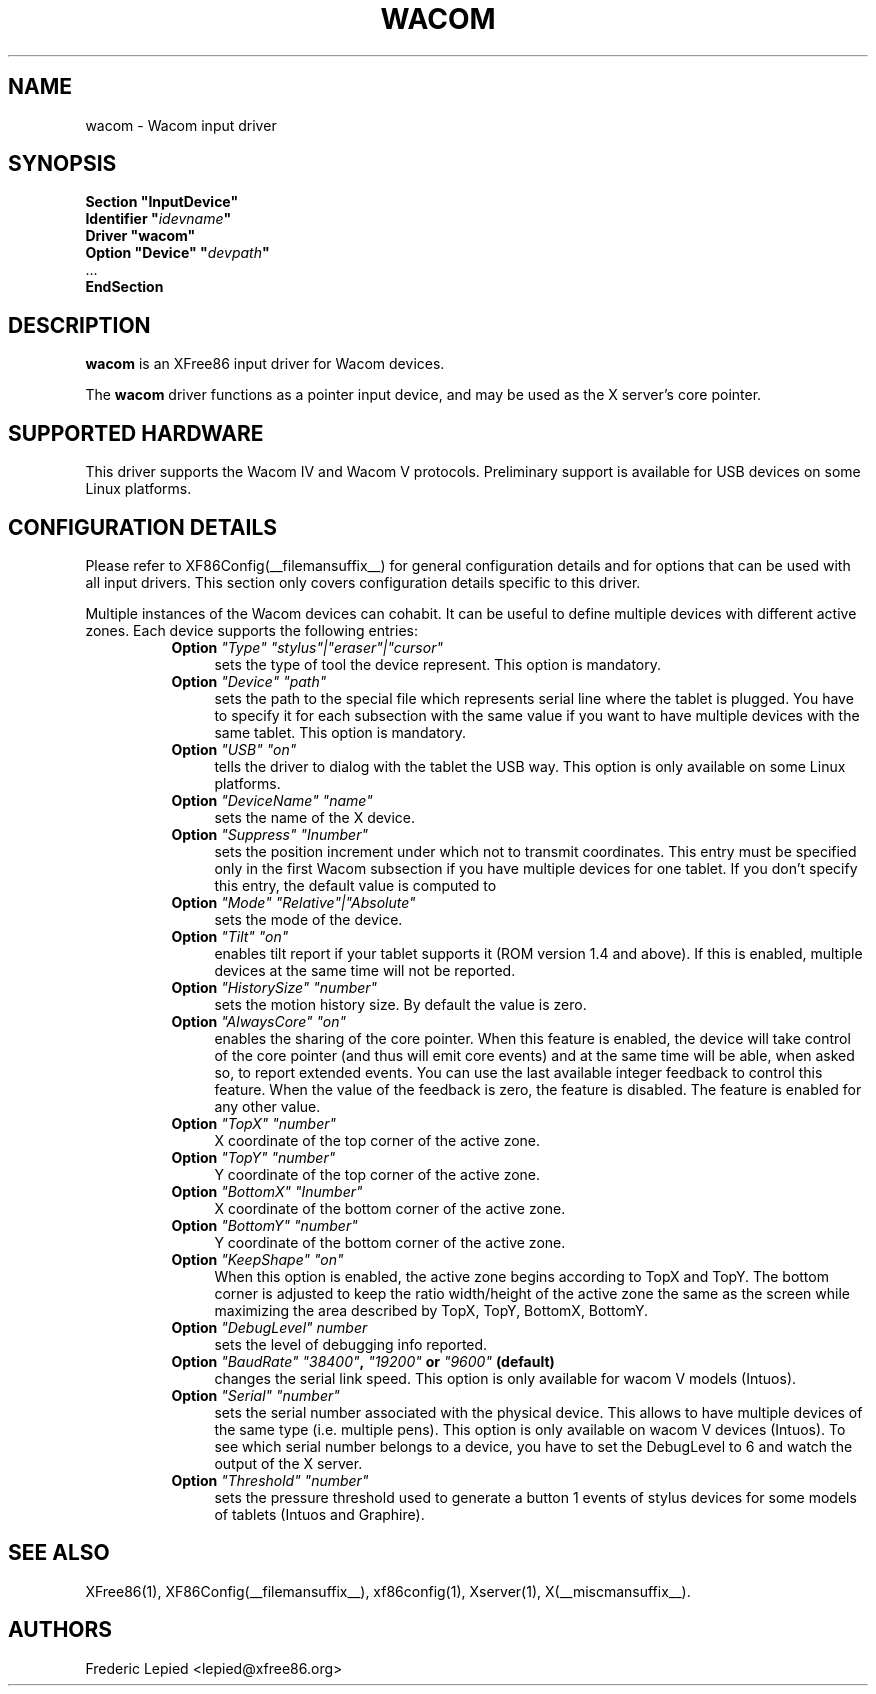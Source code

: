 .\" $XFree86: xc/programs/Xserver/hw/xfree86/input/wacom/wacom.man,v 1.2 2001/01/27 18:20:59 dawes Exp $ 
.\" shorthand for double quote that works everywhere.
.ds q \N'34'
.TH WACOM __drivermansuffix__ __vendorversion__
.SH NAME
wacom \- Wacom input driver
.SH SYNOPSIS
.nf
.B "Section \*qInputDevice\*q"
.BI "  Identifier \*q" idevname \*q
.B  "  Driver \*qwacom\*q"
.BI "  Option \*qDevice\*q   \*q" devpath \*q
\ \ ...
.B EndSection
.fi
.SH DESCRIPTION
.B wacom 
is an XFree86 input driver for Wacom devices.
.PP
The
.B wacom
driver functions as a pointer input device, and may be used as the
X server's core pointer.
.SH SUPPORTED HARDWARE
This driver supports the Wacom IV and Wacom V protocols.
Preliminary support is available for USB devices on some Linux platforms.
.SH CONFIGURATION DETAILS
Please refer to XF86Config(__filemansuffix__) for general configuration
details and for options that can be used with all input drivers.  This
section only covers configuration details specific to this driver.
.PP
Multiple instances of the Wacom devices can cohabit. It can be useful
to define multiple devices with different active zones. Each device
supports the following entries:
.RS 8
.TP 4
.B Option \fI"Type"\fP \fI"stylus"|"eraser"|"cursor"\fP
sets the type of tool the device represent. This option is mandatory.
.TP 4
.B Option \fI"Device"\fP \fI"path"\fP
sets the path to the special file which represents serial line where
the tablet is plugged.  You have to specify it for each subsection with
the same value if you want to have multiple devices with the same tablet.
This option is mandatory.
.TP 4
.B Option \fI"USB"\fP \fI"on"\fP
tells the driver to dialog with the tablet the USB way.  This option is
only available on some Linux platforms.
.TP 4
.B Option \fI"DeviceName"\fP \fI"name"\fP
sets the name of the X device.
.TP 4
.B Option \fI"Suppress"\fP \fI"Inumber"\fP
sets the position increment under which not to transmit coordinates.
This entry must be specified only in the first Wacom subsection if you have
multiple devices for one tablet. If you don't specify this entry, the default value
is computed to
.TP 4
.B Option \fI"Mode"\fP \fI"Relative"|"Absolute"\fP
sets the mode of the device.
.TP 4
.B Option \fI"Tilt"\fP \fI"on"\fP
enables tilt report if your tablet supports it (ROM version 1.4 and above).
If this is enabled, multiple devices at the same time will not be reported.
.TP 4
.B Option \fI"HistorySize"\fP \fI"number"\fP
sets the motion history size. By default the value is zero.
.TP 4
.B Option \fI"AlwaysCore"\fP \fI"on"\fP
enables the sharing of the core pointer. When this feature is enabled, the
device will take control of the core pointer (and thus will emit core events)
and at the same time will be able, when asked so, to report extended events.
You can use the last available integer feedback to control this feature. When
the value of the feedback is zero, the feature is disabled. The feature is
enabled for any other value.
.TP 4
.B Option \fI"TopX"\fP \fI"number"\fP
X coordinate of the top corner of the active zone.
.TP 4
.B Option \fI"TopY"\fP \fI"number"\fP
Y coordinate of the top corner of the active zone.
.TP 4
.B Option \fI"BottomX"\fP \fI"Inumber"\fP
X coordinate of the bottom corner of the active zone.
.TP 4
.B Option \fI"BottomY"\fP \fI"number"\fP
Y coordinate of the bottom corner of the active zone.
.TP 4
.B Option \fI"KeepShape"\fP \fI"on"\fP
When this option is enabled, the active zone  begins according to TopX
and TopY.  The bottom corner is adjusted to keep the ratio width/height
of the active zone the same as the screen while maximizing the area
described by TopX, TopY, BottomX, BottomY.
.TP 4
.B Option \fI"DebugLevel"\fP \fInumber \fP
sets the level of debugging info reported.
.TP 4
.B Option \fI"BaudRate"\fP \fI"38400"\fP, \fI"19200"\fP or \fI"9600"\fP (default)
changes the serial link speed. This option is only available for
wacom V models (Intuos).
.TP 4
.B Option \fI"Serial"\fP \fI"number"\fP
sets the serial number associated with the physical device. This allows
to have multiple devices of the same type (i.e. multiple pens). This
option is only available on wacom V devices (Intuos). To see which
serial number belongs to a device, you have to set the DebugLevel to 6 and
watch the output of the X server.
.TP 4
.B Option \fI"Threshold"\fP \fI"number"\fP
sets the pressure threshold used to generate a button 1 events of stylus
devices for some models of tablets (Intuos and Graphire).
.RE
.SH "SEE ALSO"
XFree86(1), XF86Config(__filemansuffix__), xf86config(1), Xserver(1), X(__miscmansuffix__).
.SH AUTHORS
Frederic Lepied <lepied@xfree86.org>
